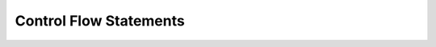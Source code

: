 .. _Control_Flow_Statements:


***********************
Control Flow Statements
***********************
